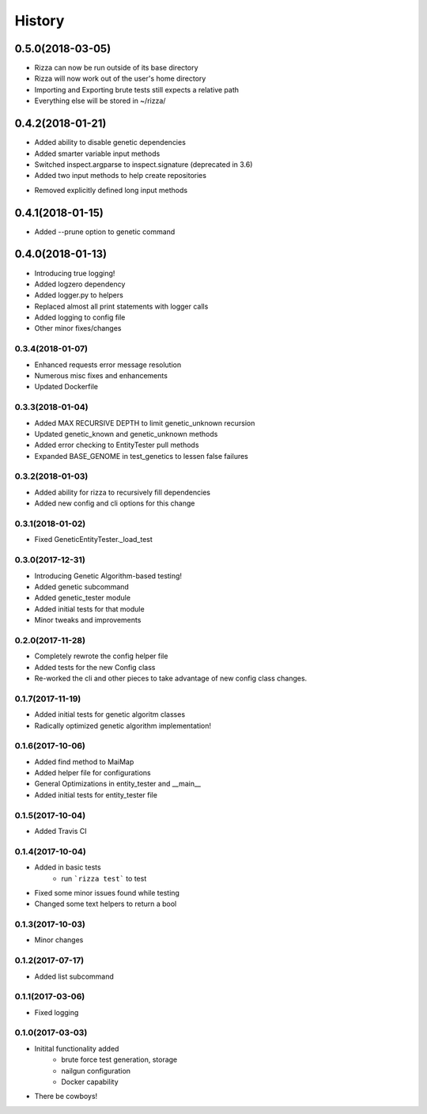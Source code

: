 =======
History
=======

0.5.0(2018-03-05)
=================

+ Rizza can now be run outside of its base directory
+ Rizza will now work out of the user's home directory
+ Importing and Exporting brute tests still expects a relative path
+ Everything else will be stored in ~/rizza/

0.4.2(2018-01-21)
=================

+ Added ability to disable genetic dependencies
+ Added smarter variable input methods
+ Switched inspect.argparse to inspect.signature (deprecated in 3.6)
+ Added two input methods to help create repositories
- Removed explicitly defined long input methods

0.4.1(2018-01-15)
=================

+ Added --prune option to genetic command

0.4.0(2018-01-13)
=================

+ Introducing true logging!
+ Added logzero dependency
+ Added logger.py to helpers
+ Replaced almost all print statements with logger calls
+ Added logging to config file
+ Other minor fixes/changes

0.3.4(2018-01-07)
+++++++++++++++++

+ Enhanced requests error message resolution
+ Numerous misc fixes and enhancements
+ Updated Dockerfile

0.3.3(2018-01-04)
+++++++++++++++++

+ Added MAX RECURSIVE DEPTH to limit genetic_unknown recursion
+ Updated genetic_known and genetic_unknown methods
+ Added error checking to EntityTester pull methods
+ Expanded BASE_GENOME in test_genetics to lessen false failures

0.3.2(2018-01-03)
+++++++++++++++++

+ Added ability for rizza to recursively fill dependencies
+ Added new config and cli options for this change

0.3.1(2018-01-02)
+++++++++++++++++

* Fixed GeneticEntityTester._load_test

0.3.0(2017-12-31)
+++++++++++++++++

* Introducing Genetic Algorithm-based testing!
* Added genetic subcommand
* Added genetic_tester module
* Added initial tests for that module
* Minor tweaks and improvements

0.2.0(2017-11-28)
+++++++++++++++++

* Completely rewrote the config helper file
* Added tests for the new Config class
* Re-worked the cli and other pieces to take advantage
  of new config class changes.

0.1.7(2017-11-19)
+++++++++++++++++

* Added initial tests for genetic algoritm classes
* Radically optimized genetic algorithm implementation!

0.1.6(2017-10-06)
+++++++++++++++++

* Added find method to MaiMap
* Added helper file for configurations
* General Optimizations in entity_tester and __main__
* Added initial tests for entity_tester file

0.1.5(2017-10-04)
+++++++++++++++++

* Added Travis CI

0.1.4(2017-10-04)
+++++++++++++++++

* Added in basic tests
    - run ```rizza test``` to test
* Fixed some minor issues found while testing
* Changed some text helpers to return a bool

0.1.3(2017-10-03)
+++++++++++++++++

* Minor changes

0.1.2(2017-07-17)
+++++++++++++++++

* Added list subcommand

0.1.1(2017-03-06)
++++++++++++++++++

* Fixed logging

0.1.0(2017-03-03)
++++++++++++++++++

* Initital functionality added
    - brute force test generation, storage
    - nailgun configuration
    - Docker capability
* There be cowboys!
